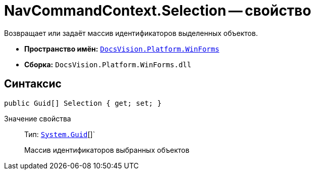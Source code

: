 = NavCommandContext.Selection -- свойство

Возвращает или задаёт массив идентификаторов выделенных объектов.

* *Пространство имён:* `xref:WinForms_NS.adoc[DocsVision.Platform.WinForms]`
* *Сборка:* `DocsVision.Platform.WinForms.dll`

== Синтаксис

[source,csharp]
----
public Guid[] Selection { get; set; }
----

Значение свойства::
Тип: `http://msdn.microsoft.com/ru-ru/library/system.guid.aspx[System.Guid]`[]`
+
Массив идентификаторов выбранных объектов

